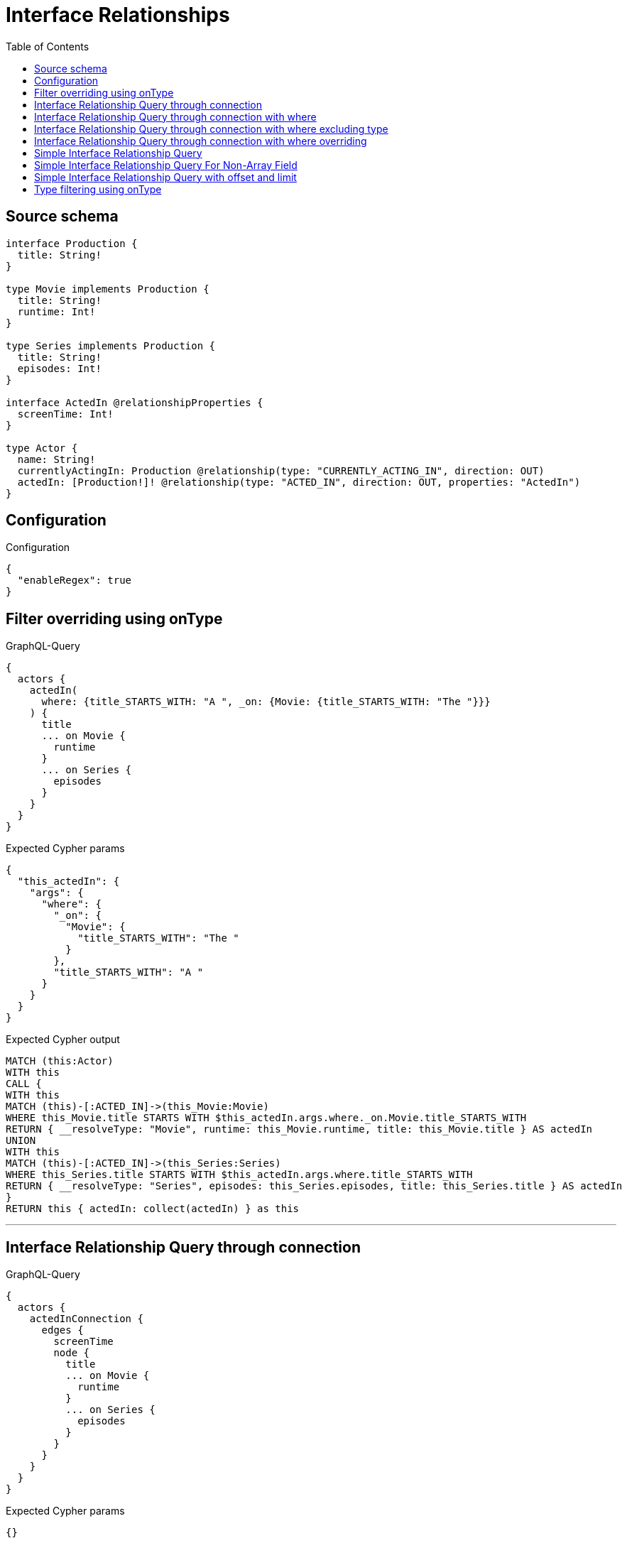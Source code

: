 :toc:

= Interface Relationships

== Source schema

[source,graphql,schema=true]
----
interface Production {
  title: String!
}

type Movie implements Production {
  title: String!
  runtime: Int!
}

type Series implements Production {
  title: String!
  episodes: Int!
}

interface ActedIn @relationshipProperties {
  screenTime: Int!
}

type Actor {
  name: String!
  currentlyActingIn: Production @relationship(type: "CURRENTLY_ACTING_IN", direction: OUT)
  actedIn: [Production!]! @relationship(type: "ACTED_IN", direction: OUT, properties: "ActedIn")
}
----

== Configuration

.Configuration
[source,json,schema-config=true]
----
{
  "enableRegex": true
}
----
== Filter overriding using onType

.GraphQL-Query
[source,graphql]
----
{
  actors {
    actedIn(
      where: {title_STARTS_WITH: "A ", _on: {Movie: {title_STARTS_WITH: "The "}}}
    ) {
      title
      ... on Movie {
        runtime
      }
      ... on Series {
        episodes
      }
    }
  }
}
----

.Expected Cypher params
[source,json]
----
{
  "this_actedIn": {
    "args": {
      "where": {
        "_on": {
          "Movie": {
            "title_STARTS_WITH": "The "
          }
        },
        "title_STARTS_WITH": "A "
      }
    }
  }
}
----

.Expected Cypher output
[source,cypher]
----
MATCH (this:Actor)
WITH this
CALL {
WITH this
MATCH (this)-[:ACTED_IN]->(this_Movie:Movie)
WHERE this_Movie.title STARTS WITH $this_actedIn.args.where._on.Movie.title_STARTS_WITH
RETURN { __resolveType: "Movie", runtime: this_Movie.runtime, title: this_Movie.title } AS actedIn
UNION
WITH this
MATCH (this)-[:ACTED_IN]->(this_Series:Series)
WHERE this_Series.title STARTS WITH $this_actedIn.args.where.title_STARTS_WITH
RETURN { __resolveType: "Series", episodes: this_Series.episodes, title: this_Series.title } AS actedIn
}
RETURN this { actedIn: collect(actedIn) } as this
----

'''

== Interface Relationship Query through connection

.GraphQL-Query
[source,graphql]
----
{
  actors {
    actedInConnection {
      edges {
        screenTime
        node {
          title
          ... on Movie {
            runtime
          }
          ... on Series {
            episodes
          }
        }
      }
    }
  }
}
----

.Expected Cypher params
[source,json]
----
{}
----

.Expected Cypher output
[source,cypher]
----
MATCH (this:Actor)
CALL {
WITH this
CALL {
WITH this
MATCH (this)-[this_acted_in_relationship:ACTED_IN]->(this_Movie:Movie)
WITH { screenTime: this_acted_in_relationship.screenTime, node: { __resolveType: "Movie", runtime: this_Movie.runtime, title: this_Movie.title } } AS edge
RETURN edge
UNION
WITH this
MATCH (this)-[this_acted_in_relationship:ACTED_IN]->(this_Series:Series)
WITH { screenTime: this_acted_in_relationship.screenTime, node: { __resolveType: "Series", episodes: this_Series.episodes, title: this_Series.title } } AS edge
RETURN edge
}
WITH collect(edge) as edges
RETURN { edges: edges, totalCount: size(edges) } AS actedInConnection
}
RETURN this { actedInConnection } as this
----

'''

== Interface Relationship Query through connection with where

.GraphQL-Query
[source,graphql]
----
{
  actors {
    actedInConnection(
      where: {node: {title_STARTS_WITH: "The "}, edge: {screenTime_GT: 60}}
    ) {
      edges {
        screenTime
        node {
          title
          ... on Movie {
            runtime
          }
          ... on Series {
            episodes
          }
        }
      }
    }
  }
}
----

.Expected Cypher params
[source,json]
----
{
  "this_actedInConnection": {
    "args": {
      "where": {
        "edge": {
          "screenTime_GT": {
            "low": 60,
            "high": 0
          }
        },
        "node": {
          "title_STARTS_WITH": "The "
        }
      }
    }
  }
}
----

.Expected Cypher output
[source,cypher]
----
MATCH (this:Actor)
CALL {
WITH this
CALL {
WITH this
MATCH (this)-[this_acted_in_relationship:ACTED_IN]->(this_Movie:Movie)
WHERE this_acted_in_relationship.screenTime > $this_actedInConnection.args.where.edge.screenTime_GT AND this_Movie.title STARTS WITH $this_actedInConnection.args.where.node.title_STARTS_WITH
WITH { screenTime: this_acted_in_relationship.screenTime, node: { __resolveType: "Movie", runtime: this_Movie.runtime, title: this_Movie.title } } AS edge
RETURN edge
UNION
WITH this
MATCH (this)-[this_acted_in_relationship:ACTED_IN]->(this_Series:Series)
WHERE this_acted_in_relationship.screenTime > $this_actedInConnection.args.where.edge.screenTime_GT AND this_Series.title STARTS WITH $this_actedInConnection.args.where.node.title_STARTS_WITH
WITH { screenTime: this_acted_in_relationship.screenTime, node: { __resolveType: "Series", episodes: this_Series.episodes, title: this_Series.title } } AS edge
RETURN edge
}
WITH collect(edge) as edges
RETURN { edges: edges, totalCount: size(edges) } AS actedInConnection
}
RETURN this { actedInConnection } as this
----

'''

== Interface Relationship Query through connection with where excluding type

.GraphQL-Query
[source,graphql]
----
{
  actors {
    actedInConnection(
      where: {node: {_on: {Movie: {title_STARTS_WITH: "The "}}}, edge: {screenTime_GT: 60}}
    ) {
      edges {
        screenTime
        node {
          title
          ... on Movie {
            runtime
          }
        }
      }
    }
  }
}
----

.Expected Cypher params
[source,json]
----
{
  "this_actedInConnection": {
    "args": {
      "where": {
        "edge": {
          "screenTime_GT": {
            "low": 60,
            "high": 0
          }
        },
        "node": {
          "_on": {
            "Movie": {
              "title_STARTS_WITH": "The "
            }
          }
        }
      }
    }
  }
}
----

.Expected Cypher output
[source,cypher]
----
MATCH (this:Actor)
CALL {
WITH this
CALL {
WITH this
MATCH (this)-[this_acted_in_relationship:ACTED_IN]->(this_Movie:Movie)
WHERE this_acted_in_relationship.screenTime > $this_actedInConnection.args.where.edge.screenTime_GT AND this_Movie.title STARTS WITH $this_actedInConnection.args.where.node._on.Movie.title_STARTS_WITH
WITH { screenTime: this_acted_in_relationship.screenTime, node: { __resolveType: "Movie", runtime: this_Movie.runtime, title: this_Movie.title } } AS edge
RETURN edge
}
WITH collect(edge) as edges
RETURN { edges: edges, totalCount: size(edges) } AS actedInConnection
}
RETURN this { actedInConnection } as this
----

'''

== Interface Relationship Query through connection with where overriding

.GraphQL-Query
[source,graphql]
----
{
  actors {
    actedInConnection(
      where: {node: {title_STARTS_WITH: "The ", _on: {Movie: {title_STARTS_WITH: "A "}}}, edge: {screenTime_GT: 60}}
    ) {
      edges {
        screenTime
        node {
          title
          ... on Movie {
            runtime
          }
          ... on Series {
            episodes
          }
        }
      }
    }
  }
}
----

.Expected Cypher params
[source,json]
----
{
  "this_actedInConnection": {
    "args": {
      "where": {
        "edge": {
          "screenTime_GT": {
            "low": 60,
            "high": 0
          }
        },
        "node": {
          "title_STARTS_WITH": "The ",
          "_on": {
            "Movie": {
              "title_STARTS_WITH": "A "
            }
          }
        }
      }
    }
  }
}
----

.Expected Cypher output
[source,cypher]
----
MATCH (this:Actor)
CALL {
WITH this
CALL {
WITH this
MATCH (this)-[this_acted_in_relationship:ACTED_IN]->(this_Movie:Movie)
WHERE this_acted_in_relationship.screenTime > $this_actedInConnection.args.where.edge.screenTime_GT AND this_Movie.title STARTS WITH $this_actedInConnection.args.where.node._on.Movie.title_STARTS_WITH
WITH { screenTime: this_acted_in_relationship.screenTime, node: { __resolveType: "Movie", runtime: this_Movie.runtime, title: this_Movie.title } } AS edge
RETURN edge
UNION
WITH this
MATCH (this)-[this_acted_in_relationship:ACTED_IN]->(this_Series:Series)
WHERE this_acted_in_relationship.screenTime > $this_actedInConnection.args.where.edge.screenTime_GT AND this_Series.title STARTS WITH $this_actedInConnection.args.where.node.title_STARTS_WITH
WITH { screenTime: this_acted_in_relationship.screenTime, node: { __resolveType: "Series", episodes: this_Series.episodes, title: this_Series.title } } AS edge
RETURN edge
}
WITH collect(edge) as edges
RETURN { edges: edges, totalCount: size(edges) } AS actedInConnection
}
RETURN this { actedInConnection } as this
----

'''

== Simple Interface Relationship Query

.GraphQL-Query
[source,graphql]
----
{
  actors {
    actedIn {
      title
      ... on Movie {
        runtime
      }
      ... on Series {
        episodes
      }
    }
  }
}
----

.Expected Cypher params
[source,json]
----
{}
----

.Expected Cypher output
[source,cypher]
----
MATCH (this:Actor)
WITH this
CALL {
WITH this
MATCH (this)-[:ACTED_IN]->(this_Movie:Movie)
RETURN { __resolveType: "Movie", runtime: this_Movie.runtime, title: this_Movie.title } AS actedIn
UNION
WITH this
MATCH (this)-[:ACTED_IN]->(this_Series:Series)
RETURN { __resolveType: "Series", episodes: this_Series.episodes, title: this_Series.title } AS actedIn
}
RETURN this { actedIn: collect(actedIn) } as this
----

'''

== Simple Interface Relationship Query For Non-Array Field

.GraphQL-Query
[source,graphql]
----
{
  actors {
    currentlyActingIn {
      title
      ... on Movie {
        runtime
      }
      ... on Series {
        episodes
      }
    }
  }
}
----

.Expected Cypher params
[source,json]
----
{}
----

.Expected Cypher output
[source,cypher]
----
MATCH (this:Actor)
WITH this
CALL {
WITH this
MATCH (this)-[:CURRENTLY_ACTING_IN]->(this_Movie:Movie)
RETURN { __resolveType: "Movie", runtime: this_Movie.runtime, title: this_Movie.title } AS currentlyActingIn
UNION
WITH this
MATCH (this)-[:CURRENTLY_ACTING_IN]->(this_Series:Series)
RETURN { __resolveType: "Series", episodes: this_Series.episodes, title: this_Series.title } AS currentlyActingIn
}
RETURN this { currentlyActingIn: head(collect(currentlyActingIn)) } as this
----

'''

== Simple Interface Relationship Query with offset and limit

.GraphQL-Query
[source,graphql]
----
{
  actors {
    actedIn(options: {offset: 5, limit: 10}) {
      title
      ... on Movie {
        runtime
      }
      ... on Series {
        episodes
      }
    }
  }
}
----

.Expected Cypher params
[source,json]
----
{}
----

.Expected Cypher output
[source,cypher]
----
MATCH (this:Actor)
WITH this
CALL {
WITH this
MATCH (this)-[:ACTED_IN]->(this_Movie:Movie)
RETURN { __resolveType: "Movie", runtime: this_Movie.runtime, title: this_Movie.title } AS actedIn
UNION
WITH this
MATCH (this)-[:ACTED_IN]->(this_Series:Series)
RETURN { __resolveType: "Series", episodes: this_Series.episodes, title: this_Series.title } AS actedIn
}
RETURN this { actedIn: collect(actedIn)[5..15] } as this
----

'''

== Type filtering using onType

.GraphQL-Query
[source,graphql]
----
{
  actors {
    actedIn(where: {_on: {Movie: {title_STARTS_WITH: "The "}}}) {
      title
      ... on Movie {
        runtime
      }
    }
  }
}
----

.Expected Cypher params
[source,json]
----
{
  "this_actedIn": {
    "args": {
      "where": {
        "_on": {
          "Movie": {
            "title_STARTS_WITH": "The "
          }
        }
      }
    }
  }
}
----

.Expected Cypher output
[source,cypher]
----
MATCH (this:Actor)
WITH this
CALL {
WITH this
MATCH (this)-[:ACTED_IN]->(this_Movie:Movie)
WHERE this_Movie.title STARTS WITH $this_actedIn.args.where._on.Movie.title_STARTS_WITH
RETURN { __resolveType: "Movie", runtime: this_Movie.runtime, title: this_Movie.title } AS actedIn
}
RETURN this { actedIn: collect(actedIn) } as this
----

'''

